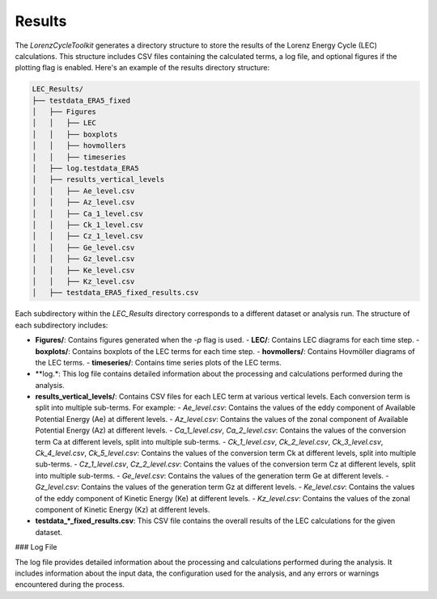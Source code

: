 Results
=======

The `LorenzCycleToolkit` generates a directory structure to store the results of the Lorenz Energy Cycle (LEC) calculations. This structure includes CSV files containing the calculated terms, a log file, and optional figures if the plotting flag is enabled. Here's an example of the results directory structure:

.. code-block:: bash

    LEC_Results/
    ├── testdata_ERA5_fixed
    │   ├── Figures
    │   │   ├── LEC
    │   │   ├── boxplots
    │   │   ├── hovmollers
    │   │   ├── timeseries
    │   ├── log.testdata_ERA5
    │   ├── results_vertical_levels
    │   │   ├── Ae_level.csv
    │   │   ├── Az_level.csv
    │   │   ├── Ca_1_level.csv
    │   │   ├── Ck_1_level.csv
    │   │   ├── Cz_1_level.csv
    │   │   ├── Ge_level.csv
    │   │   ├── Gz_level.csv
    │   │   ├── Ke_level.csv
    │   │   ├── Kz_level.csv
    │   ├── testdata_ERA5_fixed_results.csv

Each subdirectory within the `LEC_Results` directory corresponds to a different dataset or analysis run. The structure of each subdirectory includes:

- **Figures/**: Contains figures generated when the `-p` flag is used.
  - **LEC/**: Contains LEC diagrams for each time step.
  - **boxplots/**: Contains boxplots of the LEC terms for each time step.
  - **hovmollers/**: Contains Hovmöller diagrams of the LEC terms.
  - **timeseries/**: Contains time series plots of the LEC terms.
  
- **log.*: This log file contains detailed information about the processing and calculations performed during the analysis.

- **results_vertical_levels/**: Contains CSV files for each LEC term at various vertical levels. Each conversion term is split into multiple sub-terms. For example:
  - `Ae_level.csv`: Contains the values of the eddy component of Available Potential Energy (Ae) at different levels.
  - `Az_level.csv`: Contains the values of the zonal component of Available Potential Energy (Az) at different levels.
  - `Ca_1_level.csv`, `Ca_2_level.csv`: Contains the values of the conversion term Ca at different levels, split into multiple sub-terms.
  - `Ck_1_level.csv`, `Ck_2_level.csv`, `Ck_3_level.csv`, `Ck_4_level.csv`, `Ck_5_level.csv`: Contains the values of the conversion term Ck at different levels, split into multiple sub-terms.
  - `Cz_1_level.csv`, `Cz_2_level.csv`: Contains the values of the conversion term Cz at different levels, split into multiple sub-terms.
  - `Ge_level.csv`: Contains the values of the generation term Ge at different levels.
  - `Gz_level.csv`: Contains the values of the generation term Gz at different levels.
  - `Ke_level.csv`: Contains the values of the eddy component of Kinetic Energy (Ke) at different levels.
  - `Kz_level.csv`: Contains the values of the zonal component of Kinetic Energy (Kz) at different levels.

- **testdata_*_fixed_results.csv**: This CSV file contains the overall results of the LEC calculations for the given dataset.

### Log File

The log file provides detailed information about the processing and calculations performed during the analysis. It includes information about the input data, the configuration used for the analysis, and any errors or warnings encountered during the process.